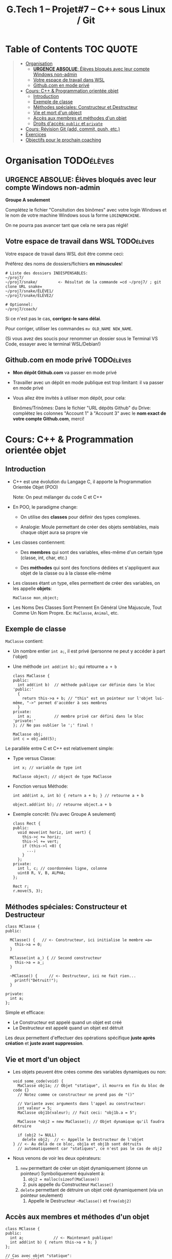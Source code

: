 #+title: G.Tech 1 -- Projet#7 -- C++ sous Linux / Git

* Table of Contents                                               :TOC:QUOTE:
#+BEGIN_QUOTE
- [[#organisation][Organisation]]
  - [[#urgence-absolue-élèves-bloqués-avec-leur-compte-windows-non-admin][*URGENCE ABSOLUE*: Élèves bloqués avec leur compte Windows non-admin]]
  - [[#votre-espace-de-travail-dans-wsl][Votre espace de travail dans WSL]]
  - [[#githubcom-en-mode-privé][Github.com en mode privé]]
- [[#cours-c--programmation-orientée-objet][Cours: C++ & Programmation orientée objet]]
  - [[#introduction][Introduction]]
  - [[#exemple-de-classe][Exemple de classe]]
  - [[#méthodes-spéciales-constructeur-et-destructeur][Méthodes spéciales: Constructeur et Destructeur]]
  - [[#vie-et-mort-dun-object][Vie et mort d'un object]]
  - [[#accès-aux-membres-et-méthodes-dun-objet][Accès aux membres et méthodes d'un objet]]
  - [[#droits-daccès-public-et-private][Droits d'accès: =public= et =private=]]
- [[#cours-révision-git-add-commit-push-etc][Cours: Révision Git (add, commit, push, etc.)]]
- [[#exercices][Exercices]]
- [[#objectifs-pour-le-prochain-coaching][Objectifs pour le prochain coaching]]
#+END_QUOTE

* Organisation                                                   :TODOélèves:
** *URGENCE ABSOLUE*: Élèves bloqués avec leur compte Windows non-admin
*Groupe A seulement*

Complétez le fichier "Consitution des binômes" avec votre login Windows
et le nom de votre machine Windows sous la forme =LOGIN@MACHINE=.

On ne pourra pas avancer tant que cela ne sera pas réglé!

** Votre espace de travail dans WSL                              :TODOélèves:

Votre espace de travail dans WSL doit être comme ceci:

Préférez des noms de dossiers/fichiers *en minuscules*!

#+BEGIN_EXAMPLE
# Liste des dossiers INDISPENSABLES:
~/proj7/
~/proj7/snake/         <- Résultat de la commande =cd ~/proj7/ ; git clone URL snake=
~/proj7/snake/ÉLÈVE1/
~/proj7/snake/ÉLÈVE2/

# Optionnel:
~/proj7/coach/
#+END_EXAMPLE

Si ce n'est pas le cas, *corrigez-le sans délai*.

Pour corriger, utiliser les commandes =mv OLD_NAME NEW_NAME=.

(Si vous avez des soucis pour renommer un dossier sous le Terminal VS Code, essayer avec le terminal
WSL/Debian!)

** Github.com en mode privé                                      :TODOélèves:

 - *Mon dépôt Github.com* va passer en mode privé

 - Travailler avec un dépôt en mode publique est trop limitant: il va passer en mode privé

 - Vous allez être invités à utiliser mon dépôt, pour cela:

   Binômes/Trinômes: Dans le fichier "URL dépôts Github" du Drive: complétez les colonnes "Account 1" à
   "Account 3" avec le *nom exact de votre compte Github.com*, merci!

* Cours: C++ & Programmation orientée objet
** Introduction

 - C++ est une évolution du Langage C, il apporte la Programmation Orientée Objet (POO)

   Note: On peut mélanger du code C et C++

 - En POO, le paradigme change:

   - On utilise des *classes* pour définir des types complexes.

   - Analogie: Moule permettant de créer des objets semblables, mais chaque objet aura sa propre vie

 - Les classes contiennent:

   - Des *membres* qui sont des variables, elles-même d'un certain type (classe, int, char, etc.)

   - Des *méthodes* qui sont des fonctions dédiées et s'appliquent aux objet de la classe ou à la
     classe elle-même

 - Les classes étant un type, elles permettent de créer des variables, on les appelle *objets*:

   =MaClasse mon_object;=

 - Les Noms Des Classes Sont Prennent En Général Une Majuscule, Tout Comme Un Nom Propre.
   Ex: =MaClasse=, =Animal=, etc.
** Exemple de classe

=MaClasse= contient:
 - Un nombre entier =int a;=, il est privé (personne ne peut y accéder à part l'objet)
 - Une méthode =int add(int b);= qui retourne =a + b=

   #+BEGIN_SRC C++
     class MaClasse {
     public:
       int add(int b)  // méthode publique car définie dans le bloc 'public:'
       {
         return this->a + b; // "this" est un pointeur sur l'objet lui-même, "->" permet d'accéder à ses membres
       }
     private:
       int a;          // membre privé car défini dans le bloc 'private:'
     }; // Ne pas oublier le ';' final !

     MaClasse obj;
     int c = obj.add(5);
   #+END_SRC

Le parallèle entre C et C++ est relativement simple:

 - Type versus Classe:

   #+BEGIN_SRC C++
     int x; // variable de type int

     MaClasse object; // object de type MaClasse
   #+END_SRC

 - Fonction versus Méthode:

   #+BEGIN_SRC C++
     int add(int a, int b) { return a + b; } // retourne a + b

     object.add(int b); // retourne object.a + b
   #+END_SRC

 - Exemple concrêt: (Vu avec Groupe A seulement)
   #+BEGIN_SRC C++
   class Rect {
   public:
     void move(int horiz, int vert) {
       this->c += horiz;
       this->l += vert;
       if (this->l <0) {
         ...;
       }
     };
   private:
     int l, c; // coordonnées ligne, colonne
     uint8 R, V, B, ALPHA;
   };

   Rect r;
   r.move(5, 3);
   #+END_SRC

** Méthodes spéciales: Constructeur et Destructeur

   #+BEGIN_SRC C++
     class MClasse {
     public:

       MClasse() {   // <- Constructeur, ici initialise le membre =a=
         this->a = 0;
       }

       MClasse(int a_) { // Second constructeur
         this->a = a_;
       }

       ~MClasse() {     // <- Destructeur, ici ne fait rien...
         printf("Détruit!");
       }

     private:
       int a;
     };
   #+END_SRC

Simple et efficace:
 - Le Constructeur est appelé quand un objet est créé
 - Le Destructeur est appelé quand un objet est détruit

Les deux permettent d'effectuer des opérations spécifique *juste après création* et *juste avant suppression*.

** Vie et mort d'un object

 - Les objets peuvent être crées comme des variables dynamiques ou non:

   #+BEGIN_SRC C++
     void some_code(void) {
       MaClasse obj1a; // Objet "statique", il mourra en fin du bloc de code {}
       // Notez comme ce constructeur ne prend pas de "()"

       // Variante avec arguments dans l'appel au constructeur:
       int valeur = 5;
       MaClasse obj1b(valeur); // Fait ceci: "obj1b.a = 5";

       MaClasse *obj2 = new MaClasse(); // Objet dynamique qu'il faudra détruire

       if (obj2 != NULL)
         delete obj2;  // <- Appelle le Destructeur de l'objet
     } // <- Au delà de ce bloc, obj1a et obj1b sont détruits
       // automatiquement car "statiques", ce n'est pas le cas de obj2
   #+END_SRC

 - Nous venons de voir les deux opérateurs:

   1. =new= permettant de créer un objet dynamiquement (donne un pointeur)
      Symboliquement équivalent à:
      1. =obj2 = malloc(sizeof(MaClasse))=
      2. puis appelle du Constructeur =MaClasse()=

   2. =delete= permettant de détruire un objet créé dynamiquement (via un pointeur seulement)
      1. Appelle le Destructeur =~MaClasse()= et =free(obj2)=

** Accès aux membres et méthodes d'un objet

#+BEGIN_SRC C++
  class MClasse {
  public:
    int a;             // <- Maintenant publique!
    int add(int b) { return this->a + b; }
  };

  // Cas avec objet "statique":
  MaClasse obj1();
  obj1.a = 1; // <- OK si a est publique dans la classe MaClasse
  int c = obj1.add(5);

  // Cas avec objet "statique":
  MaClasse *obj2 = new MaClasse();
  obj2->a = 2;
  int d = obj2->add(3);

  // Remarques:
  // objDyn->objStatique.a
  // objDyn->objDyn->a
#+END_SRC

** Droits d'accès: =public= et =private=

Dans une classe C++, on peut définir les droits d'accès aux membres et méthodes:

#+BEGIN_SRC C++
  class MClasse {
  public:
    int add(int b) {  // Cette méthode est publique et utilisable par n'importe quel code
      return this->a + b;
    }
    int GetA() {  // "Getter"
      return this->a;
    }
    int SetA(int a_) { // "Setter"
      if (a_ < 0 ){
        // ERREUR:
        return ...;
      }
      else
        this->a = a_;
    }

  private:
    int a;  // Ce membre n'est accessible que par l'objet lui-même
  };

  // Illégal:
  MClasse obj1;
  int valeur = obj1.a; // ERREUR de compilation!!

  MClasse *obj2 = new MClasse();
  int valeur = obj2->a; // ERREUR de compilation!!

#+END_SRC

Note: Il existe également =protected= qui s'utilise prend son sens lorsqu'il y a héritage de classes,
nous le verrons plus tard.

* Cours: Révision Git (add, commit, push, etc.)
Voir fichier [[file:howto-git-everyday.org::*Git%20basics][howto-git-everyday.org]].

* Exercices                                                      :TODOélèves:
Faites les exercices 1 et 2:
 - [[file:exercices/ex01.org][Exercice 1]]
 - [[file:exercices/ex02.org][Exercice 2]]
 - [[file:exercices/ex03.org][Exercice 3]]

Voir les [[file:README.org::*Ressources][Ressources]].

* Objectifs pour le prochain coaching                            :TODOélèves:

 1. Terminez votre installation (machine G.Tech1 ou perso)

    Au besoin, consultez les divers Howto et la [[file:howto-problems.org][résolution des problèmes]]

 2. *Terminez les exercices 1 à 3*

* settings                                                          :ARCHIVE:noexport:
#+startup: overview
** Local variables
# Local Variables:
# fill-column: 105
# End:
